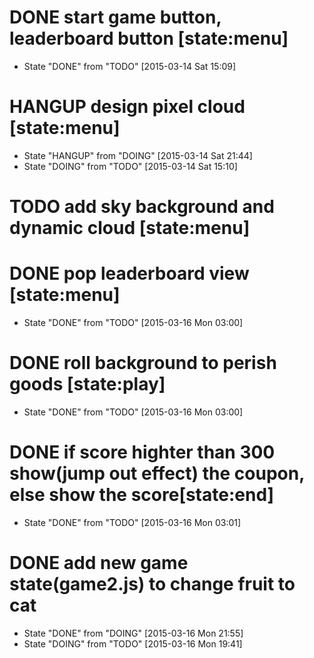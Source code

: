 * DONE start game button, leaderboard button [state:menu]
  - State "DONE"       from "TODO"       [2015-03-14 Sat 15:09]
* HANGUP design pixel cloud [state:menu]
  - State "HANGUP"     from "DOING"      [2015-03-14 Sat 21:44]
  - State "DOING"      from "TODO"       [2015-03-14 Sat 15:10]
* TODO add sky background and dynamic cloud [state:menu]
* DONE pop leaderboard view [state:menu]
  - State "DONE"       from "TODO"       [2015-03-16 Mon 03:00]
* DONE roll background to perish goods [state:play]
  - State "DONE"       from "TODO"       [2015-03-16 Mon 03:00]
* DONE if score highter than 300 show(jump out effect) the coupon, else show the score[state:end]
  - State "DONE"       from "TODO"       [2015-03-16 Mon 03:01]

* DONE add new game state(game2.js) to change fruit to cat
  - State "DONE"       from "DOING"      [2015-03-16 Mon 21:55]
  - State "DOING"      from "TODO"       [2015-03-16 Mon 19:41]
